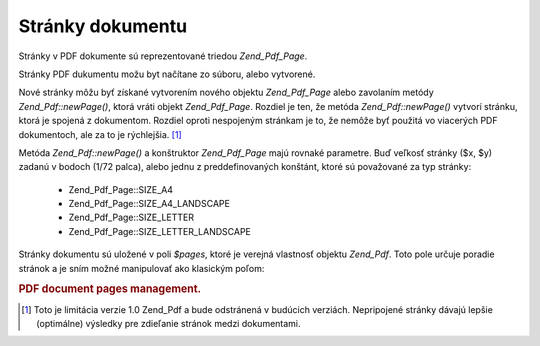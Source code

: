 .. _zend.pdf.pages:

Stránky dokumentu
==================

Stránky v PDF dokumente sú reprezentované triedou *Zend_Pdf_Page*.

Stránky PDF dukumentu možu byt načítane zo súboru, alebo vytvorené.

Nové stránky môžu byť získané vytvorením nového objektu *Zend_Pdf_Page* alebo zavolaním metódy
*Zend_Pdf::newPage()*, ktorá vráti objekt *Zend_Pdf_Page*. Rozdiel je ten, že metóda *Zend_Pdf::newPage()*
vytvorí stránku, ktorá je spojená z dokumentom. Rozdiel oproti nespojeným stránkam je to, že nemôže byť
použitá vo viacerých PDF dokumentoch, ale za to je rýchlejšia. [#]_

Metóda *Zend_Pdf::newPage()* a konštruktor *Zend_Pdf_Page* majú rovnaké parametre. Buď veľkosť stránky ($x,
$y) zadanú v bodoch (1/72 palca), alebo jednu z preddefinovaných konštánt, ktoré sú považované za typ
stránky:

   - Zend_Pdf_Page::SIZE_A4

   - Zend_Pdf_Page::SIZE_A4_LANDSCAPE

   - Zend_Pdf_Page::SIZE_LETTER

   - Zend_Pdf_Page::SIZE_LETTER_LANDSCAPE



Stránky dokumentu sú uložené v poli *$pages*, ktoré je verejná vlastnosť objektu *Zend_Pdf*. Toto pole
určuje poradie stránok a je sním možné manipulovať ako klasickým poľom:

.. rubric:: PDF document pages management.

.. code-block::
   :linenos:
   <?php
   ...
   // Otočenie poradia stránok
   $pdf->pages = array_reverse($pdf->pages);
   ...
   // Pridanie stránky
   $pdf->pages[] = new Zend_Pdf_Page(Zend_Pdf_Page::SIZE_A4);
   // Pridanie stránky
   $pdf->pages[] = $pdf->newPage(Zend_Pdf_Page::SIZE_A4);

   // Odstránenie stránky
   unset($pdf->pages[$id]);

   ...
   ?>


.. [#] Toto je limitácia verzie 1.0 Zend_Pdf a bude odstránená v budúcich verziách. Nepripojené stránky
       dávajú lepšie (optimálne) výsledky pre zdieľanie stránok medzi dokumentami.